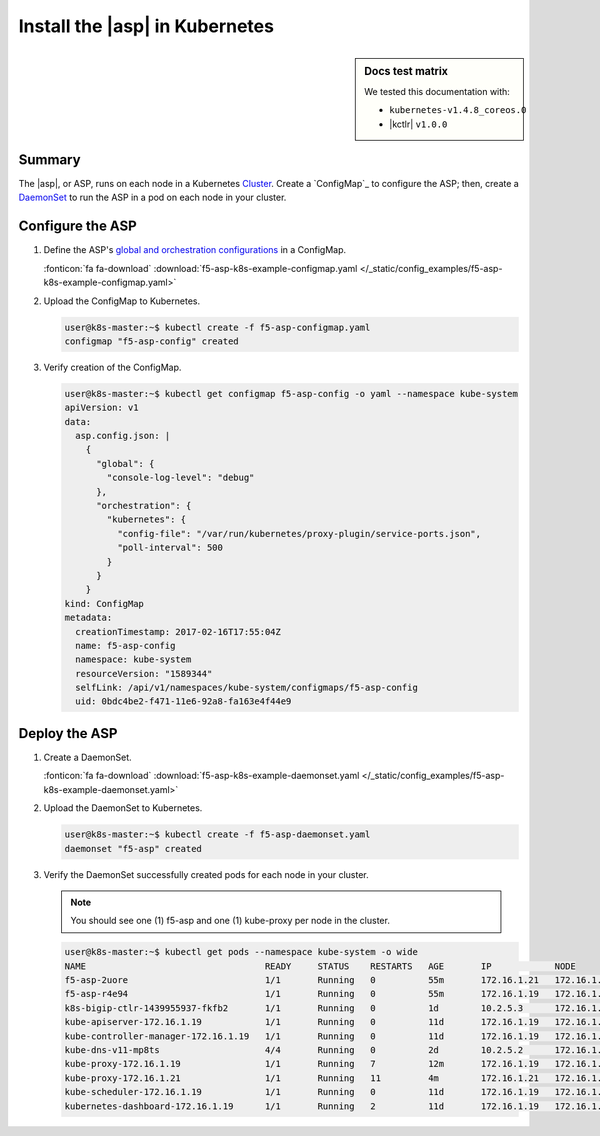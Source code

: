 .. _install-asp-k8s:

Install the |asp| in Kubernetes
===============================

.. sidebar:: Docs test matrix

   We tested this documentation with:

   - ``kubernetes-v1.4.8_coreos.0``
   - |kctlr| ``v1.0.0``

Summary
-------

The |asp|, or ASP, runs on each node in a Kubernetes `Cluster`_.
Create a `ConfigMap`_ to configure the ASP; then, create a `DaemonSet`_ to run the ASP in a pod on each node in your cluster.

Configure the ASP
-----------------

#. Define the ASP's `global and orchestration configurations </products/asp/latest/#global>`_ in a ConfigMap.

   .. literalinclude:: /_static/config_examples/f5-asp-k8s-example-configmap.yaml

   :fonticon:`fa fa-download` :download:`f5-asp-k8s-example-configmap.yaml </_static/config_examples/f5-asp-k8s-example-configmap.yaml>`

#. Upload the ConfigMap to Kubernetes.

   .. code-block:: bash

      user@k8s-master:~$ kubectl create -f f5-asp-configmap.yaml
      configmap "f5-asp-config" created

#. Verify creation of the ConfigMap.

   .. code-block:: bash

      user@k8s-master:~$ kubectl get configmap f5-asp-config -o yaml --namespace kube-system
      apiVersion: v1
      data:
        asp.config.json: |
          {
            "global": {
              "console-log-level": "debug"
            },
            "orchestration": {
              "kubernetes": {
                "config-file": "/var/run/kubernetes/proxy-plugin/service-ports.json",
                "poll-interval": 500
              }
            }
          }
      kind: ConfigMap
      metadata:
        creationTimestamp: 2017-02-16T17:55:04Z
        name: f5-asp-config
        namespace: kube-system
        resourceVersion: "1589344"
        selfLink: /api/v1/namespaces/kube-system/configmaps/f5-asp-config
        uid: 0bdc4be2-f471-11e6-92a8-fa163e4f44e9

Deploy the ASP
--------------

#. Create a DaemonSet.

   .. literalinclude:: /_static/config_examples/f5-asp-k8s-example-daemonset.yaml

   :fonticon:`fa fa-download` :download:`f5-asp-k8s-example-daemonset.yaml </_static/config_examples/f5-asp-k8s-example-daemonset.yaml>`

#. Upload the DaemonSet to Kubernetes.

   .. code-block:: bash

      user@k8s-master:~$ kubectl create -f f5-asp-daemonset.yaml
      daemonset "f5-asp" created

#. Verify the DaemonSet successfully created pods for each node in your cluster.

   .. note::

      You should see one (1) f5-asp and one (1) kube-proxy per node in the cluster.

   .. code-block:: bash

      user@k8s-master:~$ kubectl get pods --namespace kube-system -o wide
      NAME                                  READY     STATUS    RESTARTS   AGE       IP            NODE
      f5-asp-2uore                          1/1       Running   0          55m       172.16.1.21   172.16.1.21
      f5-asp-r4e94                          1/1       Running   0          55m       172.16.1.19   172.16.1.19
      k8s-bigip-ctlr-1439955937-fkfb2       1/1       Running   0          1d        10.2.5.3      172.16.1.21
      kube-apiserver-172.16.1.19            1/1       Running   0          11d       172.16.1.19   172.16.1.19
      kube-controller-manager-172.16.1.19   1/1       Running   0          11d       172.16.1.19   172.16.1.19
      kube-dns-v11-mp8ts                    4/4       Running   0          2d        10.2.5.2      172.16.1.21
      kube-proxy-172.16.1.19                1/1       Running   7          12m       172.16.1.19   172.16.1.19
      kube-proxy-172.16.1.21                1/1       Running   11         4m        172.16.1.21   172.16.1.21
      kube-scheduler-172.16.1.19            1/1       Running   0          11d       172.16.1.19   172.16.1.19
      kubernetes-dashboard-172.16.1.19      1/1       Running   2          11d       172.16.1.19   172.16.1.19


.. _DaemonSet: https://kubernetes.io/docs/admin/daemons/
.. _Cluster: https://kubernetes.io/docs/admin/cluster-management/
